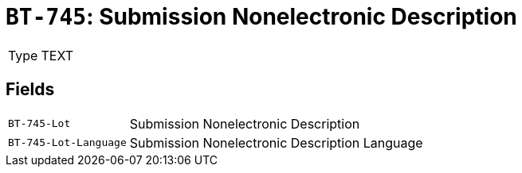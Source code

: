 = `BT-745`: Submission Nonelectronic Description
:navtitle: Business Terms

[horizontal]
Type:: TEXT

== Fields
[horizontal]
  `BT-745-Lot`:: Submission Nonelectronic Description
  `BT-745-Lot-Language`:: Submission Nonelectronic Description Language

